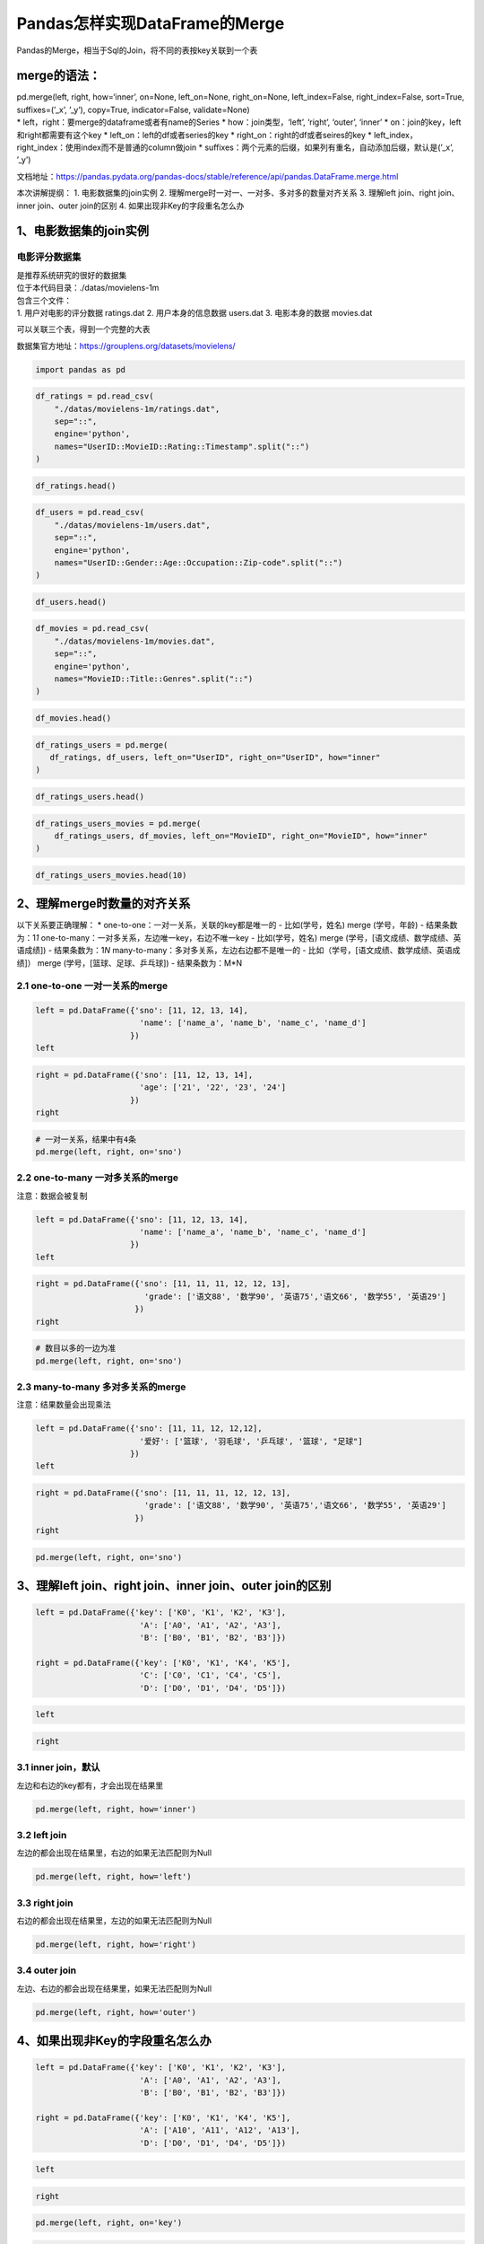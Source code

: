 Pandas怎样实现DataFrame的Merge
------------------------------

Pandas的Merge，相当于Sql的Join，将不同的表按key关联到一个表

merge的语法：
~~~~~~~~~~~~~

| pd.merge(left, right, how=‘inner’, on=None, left_on=None,
  right_on=None, left_index=False, right_index=False, sort=True,
  suffixes=(’_x’, ’_y’), copy=True, indicator=False, validate=None)
| \* left，right：要merge的dataframe或者有name的Series \*
  how：join类型，‘left’, ‘right’, ‘outer’, ‘inner’ \*
  on：join的key，left和right都需要有这个key \*
  left_on：left的df或者series的key \* right_on：right的df或者seires的key
  \* left_index，right_index：使用index而不是普通的column做join \*
  suffixes：两个元素的后缀，如果列有重名，自动添加后缀，默认是(’_x’,
  ’_y’)

文档地址：https://pandas.pydata.org/pandas-docs/stable/reference/api/pandas.DataFrame.merge.html

本次讲解提纲： 1. 电影数据集的join实例 2.
理解merge时一对一、一对多、多对多的数量对齐关系 3. 理解left join、right
join、inner join、outer join的区别 4. 如果出现非Key的字段重名怎么办

1、电影数据集的join实例
~~~~~~~~~~~~~~~~~~~~~~~

电影评分数据集
^^^^^^^^^^^^^^

| 是推荐系统研究的很好的数据集
| 位于本代码目录：./datas/movielens-1m

| 包含三个文件：
| 1. 用户对电影的评分数据 ratings.dat 2. 用户本身的信息数据 users.dat 3.
  电影本身的数据 movies.dat

可以关联三个表，得到一个完整的大表

数据集官方地址：https://grouplens.org/datasets/movielens/

.. code:: ipython3

    import pandas as pd

.. code:: ipython3

    df_ratings = pd.read_csv(
        "./datas/movielens-1m/ratings.dat", 
        sep="::",
        engine='python', 
        names="UserID::MovieID::Rating::Timestamp".split("::")
    )

.. code:: ipython3

    df_ratings.head()




.. raw:: html

    <div>
    <style scoped>
        .dataframe tbody tr th:only-of-type {
            vertical-align: middle;
        }
    
        .dataframe tbody tr th {
            vertical-align: top;
        }
    
        .dataframe thead th {
            text-align: right;
        }
    </style>
    <table border="1" class="dataframe">
      <thead>
        <tr style="text-align: right;">
          <th></th>
          <th>UserID</th>
          <th>MovieID</th>
          <th>Rating</th>
          <th>Timestamp</th>
        </tr>
      </thead>
      <tbody>
        <tr>
          <td>0</td>
          <td>1</td>
          <td>1193</td>
          <td>5</td>
          <td>978300760</td>
        </tr>
        <tr>
          <td>1</td>
          <td>1</td>
          <td>661</td>
          <td>3</td>
          <td>978302109</td>
        </tr>
        <tr>
          <td>2</td>
          <td>1</td>
          <td>914</td>
          <td>3</td>
          <td>978301968</td>
        </tr>
        <tr>
          <td>3</td>
          <td>1</td>
          <td>3408</td>
          <td>4</td>
          <td>978300275</td>
        </tr>
        <tr>
          <td>4</td>
          <td>1</td>
          <td>2355</td>
          <td>5</td>
          <td>978824291</td>
        </tr>
      </tbody>
    </table>
    </div>



.. code:: ipython3

    df_users = pd.read_csv(
        "./datas/movielens-1m/users.dat", 
        sep="::",
        engine='python', 
        names="UserID::Gender::Age::Occupation::Zip-code".split("::")
    )

.. code:: ipython3

    df_users.head()




.. raw:: html

    <div>
    <style scoped>
        .dataframe tbody tr th:only-of-type {
            vertical-align: middle;
        }
    
        .dataframe tbody tr th {
            vertical-align: top;
        }
    
        .dataframe thead th {
            text-align: right;
        }
    </style>
    <table border="1" class="dataframe">
      <thead>
        <tr style="text-align: right;">
          <th></th>
          <th>UserID</th>
          <th>Gender</th>
          <th>Age</th>
          <th>Occupation</th>
          <th>Zip-code</th>
        </tr>
      </thead>
      <tbody>
        <tr>
          <td>0</td>
          <td>1</td>
          <td>F</td>
          <td>1</td>
          <td>10</td>
          <td>48067</td>
        </tr>
        <tr>
          <td>1</td>
          <td>2</td>
          <td>M</td>
          <td>56</td>
          <td>16</td>
          <td>70072</td>
        </tr>
        <tr>
          <td>2</td>
          <td>3</td>
          <td>M</td>
          <td>25</td>
          <td>15</td>
          <td>55117</td>
        </tr>
        <tr>
          <td>3</td>
          <td>4</td>
          <td>M</td>
          <td>45</td>
          <td>7</td>
          <td>02460</td>
        </tr>
        <tr>
          <td>4</td>
          <td>5</td>
          <td>M</td>
          <td>25</td>
          <td>20</td>
          <td>55455</td>
        </tr>
      </tbody>
    </table>
    </div>



.. code:: ipython3

    df_movies = pd.read_csv(
        "./datas/movielens-1m/movies.dat", 
        sep="::",
        engine='python', 
        names="MovieID::Title::Genres".split("::")
    )

.. code:: ipython3

    df_movies.head()




.. raw:: html

    <div>
    <style scoped>
        .dataframe tbody tr th:only-of-type {
            vertical-align: middle;
        }
    
        .dataframe tbody tr th {
            vertical-align: top;
        }
    
        .dataframe thead th {
            text-align: right;
        }
    </style>
    <table border="1" class="dataframe">
      <thead>
        <tr style="text-align: right;">
          <th></th>
          <th>MovieID</th>
          <th>Title</th>
          <th>Genres</th>
        </tr>
      </thead>
      <tbody>
        <tr>
          <td>0</td>
          <td>1</td>
          <td>Toy Story (1995)</td>
          <td>Animation|Children's|Comedy</td>
        </tr>
        <tr>
          <td>1</td>
          <td>2</td>
          <td>Jumanji (1995)</td>
          <td>Adventure|Children's|Fantasy</td>
        </tr>
        <tr>
          <td>2</td>
          <td>3</td>
          <td>Grumpier Old Men (1995)</td>
          <td>Comedy|Romance</td>
        </tr>
        <tr>
          <td>3</td>
          <td>4</td>
          <td>Waiting to Exhale (1995)</td>
          <td>Comedy|Drama</td>
        </tr>
        <tr>
          <td>4</td>
          <td>5</td>
          <td>Father of the Bride Part II (1995)</td>
          <td>Comedy</td>
        </tr>
      </tbody>
    </table>
    </div>



.. code:: ipython3

    df_ratings_users = pd.merge(
       df_ratings, df_users, left_on="UserID", right_on="UserID", how="inner"
    )

.. code:: ipython3

    df_ratings_users.head()




.. raw:: html

    <div>
    <style scoped>
        .dataframe tbody tr th:only-of-type {
            vertical-align: middle;
        }
    
        .dataframe tbody tr th {
            vertical-align: top;
        }
    
        .dataframe thead th {
            text-align: right;
        }
    </style>
    <table border="1" class="dataframe">
      <thead>
        <tr style="text-align: right;">
          <th></th>
          <th>UserID</th>
          <th>MovieID</th>
          <th>Rating</th>
          <th>Timestamp</th>
          <th>Gender</th>
          <th>Age</th>
          <th>Occupation</th>
          <th>Zip-code</th>
        </tr>
      </thead>
      <tbody>
        <tr>
          <td>0</td>
          <td>1</td>
          <td>1193</td>
          <td>5</td>
          <td>978300760</td>
          <td>F</td>
          <td>1</td>
          <td>10</td>
          <td>48067</td>
        </tr>
        <tr>
          <td>1</td>
          <td>1</td>
          <td>661</td>
          <td>3</td>
          <td>978302109</td>
          <td>F</td>
          <td>1</td>
          <td>10</td>
          <td>48067</td>
        </tr>
        <tr>
          <td>2</td>
          <td>1</td>
          <td>914</td>
          <td>3</td>
          <td>978301968</td>
          <td>F</td>
          <td>1</td>
          <td>10</td>
          <td>48067</td>
        </tr>
        <tr>
          <td>3</td>
          <td>1</td>
          <td>3408</td>
          <td>4</td>
          <td>978300275</td>
          <td>F</td>
          <td>1</td>
          <td>10</td>
          <td>48067</td>
        </tr>
        <tr>
          <td>4</td>
          <td>1</td>
          <td>2355</td>
          <td>5</td>
          <td>978824291</td>
          <td>F</td>
          <td>1</td>
          <td>10</td>
          <td>48067</td>
        </tr>
      </tbody>
    </table>
    </div>



.. code:: ipython3

    df_ratings_users_movies = pd.merge(
        df_ratings_users, df_movies, left_on="MovieID", right_on="MovieID", how="inner"
    )

.. code:: ipython3

    df_ratings_users_movies.head(10)




.. raw:: html

    <div>
    <style scoped>
        .dataframe tbody tr th:only-of-type {
            vertical-align: middle;
        }
    
        .dataframe tbody tr th {
            vertical-align: top;
        }
    
        .dataframe thead th {
            text-align: right;
        }
    </style>
    <table border="1" class="dataframe">
      <thead>
        <tr style="text-align: right;">
          <th></th>
          <th>UserID</th>
          <th>MovieID</th>
          <th>Rating</th>
          <th>Timestamp</th>
          <th>Gender</th>
          <th>Age</th>
          <th>Occupation</th>
          <th>Zip-code</th>
          <th>Title</th>
          <th>Genres</th>
        </tr>
      </thead>
      <tbody>
        <tr>
          <td>0</td>
          <td>1</td>
          <td>1193</td>
          <td>5</td>
          <td>978300760</td>
          <td>F</td>
          <td>1</td>
          <td>10</td>
          <td>48067</td>
          <td>One Flew Over the Cuckoo's Nest (1975)</td>
          <td>Drama</td>
        </tr>
        <tr>
          <td>1</td>
          <td>2</td>
          <td>1193</td>
          <td>5</td>
          <td>978298413</td>
          <td>M</td>
          <td>56</td>
          <td>16</td>
          <td>70072</td>
          <td>One Flew Over the Cuckoo's Nest (1975)</td>
          <td>Drama</td>
        </tr>
        <tr>
          <td>2</td>
          <td>12</td>
          <td>1193</td>
          <td>4</td>
          <td>978220179</td>
          <td>M</td>
          <td>25</td>
          <td>12</td>
          <td>32793</td>
          <td>One Flew Over the Cuckoo's Nest (1975)</td>
          <td>Drama</td>
        </tr>
        <tr>
          <td>3</td>
          <td>15</td>
          <td>1193</td>
          <td>4</td>
          <td>978199279</td>
          <td>M</td>
          <td>25</td>
          <td>7</td>
          <td>22903</td>
          <td>One Flew Over the Cuckoo's Nest (1975)</td>
          <td>Drama</td>
        </tr>
        <tr>
          <td>4</td>
          <td>17</td>
          <td>1193</td>
          <td>5</td>
          <td>978158471</td>
          <td>M</td>
          <td>50</td>
          <td>1</td>
          <td>95350</td>
          <td>One Flew Over the Cuckoo's Nest (1975)</td>
          <td>Drama</td>
        </tr>
        <tr>
          <td>5</td>
          <td>18</td>
          <td>1193</td>
          <td>4</td>
          <td>978156168</td>
          <td>F</td>
          <td>18</td>
          <td>3</td>
          <td>95825</td>
          <td>One Flew Over the Cuckoo's Nest (1975)</td>
          <td>Drama</td>
        </tr>
        <tr>
          <td>6</td>
          <td>19</td>
          <td>1193</td>
          <td>5</td>
          <td>982730936</td>
          <td>M</td>
          <td>1</td>
          <td>10</td>
          <td>48073</td>
          <td>One Flew Over the Cuckoo's Nest (1975)</td>
          <td>Drama</td>
        </tr>
        <tr>
          <td>7</td>
          <td>24</td>
          <td>1193</td>
          <td>5</td>
          <td>978136709</td>
          <td>F</td>
          <td>25</td>
          <td>7</td>
          <td>10023</td>
          <td>One Flew Over the Cuckoo's Nest (1975)</td>
          <td>Drama</td>
        </tr>
        <tr>
          <td>8</td>
          <td>28</td>
          <td>1193</td>
          <td>3</td>
          <td>978125194</td>
          <td>F</td>
          <td>25</td>
          <td>1</td>
          <td>14607</td>
          <td>One Flew Over the Cuckoo's Nest (1975)</td>
          <td>Drama</td>
        </tr>
        <tr>
          <td>9</td>
          <td>33</td>
          <td>1193</td>
          <td>5</td>
          <td>978557765</td>
          <td>M</td>
          <td>45</td>
          <td>3</td>
          <td>55421</td>
          <td>One Flew Over the Cuckoo's Nest (1975)</td>
          <td>Drama</td>
        </tr>
      </tbody>
    </table>
    </div>



2、理解merge时数量的对齐关系
~~~~~~~~~~~~~~~~~~~~~~~~~~~~

以下关系要正确理解： \* one-to-one：一对一关系，关联的key都是唯一的 -
比如(学号，姓名) merge (学号，年龄) - 结果条数为：1\ *1*
one-to-many：一对多关系，左边唯一key，右边不唯一key - 比如(学号，姓名)
merge (学号，[语文成绩、数学成绩、英语成绩]) - 结果条数为：1\ *N*
many-to-many：多对多关系，左边右边都不是唯一的 -
比如（学号，[语文成绩、数学成绩、英语成绩]） merge
(学号，[篮球、足球、乒乓球]) - 结果条数为：M*N

2.1 one-to-one 一对一关系的merge
^^^^^^^^^^^^^^^^^^^^^^^^^^^^^^^^



.. code:: ipython3

    left = pd.DataFrame({'sno': [11, 12, 13, 14],
                          'name': ['name_a', 'name_b', 'name_c', 'name_d']
                        })
    left




.. raw:: html

    <div>
    <style scoped>
        .dataframe tbody tr th:only-of-type {
            vertical-align: middle;
        }
    
        .dataframe tbody tr th {
            vertical-align: top;
        }
    
        .dataframe thead th {
            text-align: right;
        }
    </style>
    <table border="1" class="dataframe">
      <thead>
        <tr style="text-align: right;">
          <th></th>
          <th>sno</th>
          <th>name</th>
        </tr>
      </thead>
      <tbody>
        <tr>
          <td>0</td>
          <td>11</td>
          <td>name_a</td>
        </tr>
        <tr>
          <td>1</td>
          <td>12</td>
          <td>name_b</td>
        </tr>
        <tr>
          <td>2</td>
          <td>13</td>
          <td>name_c</td>
        </tr>
        <tr>
          <td>3</td>
          <td>14</td>
          <td>name_d</td>
        </tr>
      </tbody>
    </table>
    </div>



.. code:: ipython3

    right = pd.DataFrame({'sno': [11, 12, 13, 14],
                          'age': ['21', '22', '23', '24']
                        })
    right




.. raw:: html

    <div>
    <style scoped>
        .dataframe tbody tr th:only-of-type {
            vertical-align: middle;
        }
    
        .dataframe tbody tr th {
            vertical-align: top;
        }
    
        .dataframe thead th {
            text-align: right;
        }
    </style>
    <table border="1" class="dataframe">
      <thead>
        <tr style="text-align: right;">
          <th></th>
          <th>sno</th>
          <th>age</th>
        </tr>
      </thead>
      <tbody>
        <tr>
          <td>0</td>
          <td>11</td>
          <td>21</td>
        </tr>
        <tr>
          <td>1</td>
          <td>12</td>
          <td>22</td>
        </tr>
        <tr>
          <td>2</td>
          <td>13</td>
          <td>23</td>
        </tr>
        <tr>
          <td>3</td>
          <td>14</td>
          <td>24</td>
        </tr>
      </tbody>
    </table>
    </div>



.. code:: ipython3

    # 一对一关系，结果中有4条
    pd.merge(left, right, on='sno')




.. raw:: html

    <div>
    <style scoped>
        .dataframe tbody tr th:only-of-type {
            vertical-align: middle;
        }
    
        .dataframe tbody tr th {
            vertical-align: top;
        }
    
        .dataframe thead th {
            text-align: right;
        }
    </style>
    <table border="1" class="dataframe">
      <thead>
        <tr style="text-align: right;">
          <th></th>
          <th>sno</th>
          <th>name</th>
          <th>age</th>
        </tr>
      </thead>
      <tbody>
        <tr>
          <td>0</td>
          <td>11</td>
          <td>name_a</td>
          <td>21</td>
        </tr>
        <tr>
          <td>1</td>
          <td>12</td>
          <td>name_b</td>
          <td>22</td>
        </tr>
        <tr>
          <td>2</td>
          <td>13</td>
          <td>name_c</td>
          <td>23</td>
        </tr>
        <tr>
          <td>3</td>
          <td>14</td>
          <td>name_d</td>
          <td>24</td>
        </tr>
      </tbody>
    </table>
    </div>



2.2 one-to-many 一对多关系的merge
^^^^^^^^^^^^^^^^^^^^^^^^^^^^^^^^^

注意：数据会被复制



.. code:: ipython3

    left = pd.DataFrame({'sno': [11, 12, 13, 14],
                          'name': ['name_a', 'name_b', 'name_c', 'name_d']
                        })
    left




.. raw:: html

    <div>
    <style scoped>
        .dataframe tbody tr th:only-of-type {
            vertical-align: middle;
        }
    
        .dataframe tbody tr th {
            vertical-align: top;
        }
    
        .dataframe thead th {
            text-align: right;
        }
    </style>
    <table border="1" class="dataframe">
      <thead>
        <tr style="text-align: right;">
          <th></th>
          <th>sno</th>
          <th>name</th>
        </tr>
      </thead>
      <tbody>
        <tr>
          <td>0</td>
          <td>11</td>
          <td>name_a</td>
        </tr>
        <tr>
          <td>1</td>
          <td>12</td>
          <td>name_b</td>
        </tr>
        <tr>
          <td>2</td>
          <td>13</td>
          <td>name_c</td>
        </tr>
        <tr>
          <td>3</td>
          <td>14</td>
          <td>name_d</td>
        </tr>
      </tbody>
    </table>
    </div>



.. code:: ipython3

    right = pd.DataFrame({'sno': [11, 11, 11, 12, 12, 13],
                           'grade': ['语文88', '数学90', '英语75','语文66', '数学55', '英语29']
                         })
    right




.. raw:: html

    <div>
    <style scoped>
        .dataframe tbody tr th:only-of-type {
            vertical-align: middle;
        }
    
        .dataframe tbody tr th {
            vertical-align: top;
        }
    
        .dataframe thead th {
            text-align: right;
        }
    </style>
    <table border="1" class="dataframe">
      <thead>
        <tr style="text-align: right;">
          <th></th>
          <th>sno</th>
          <th>grade</th>
        </tr>
      </thead>
      <tbody>
        <tr>
          <td>0</td>
          <td>11</td>
          <td>语文88</td>
        </tr>
        <tr>
          <td>1</td>
          <td>11</td>
          <td>数学90</td>
        </tr>
        <tr>
          <td>2</td>
          <td>11</td>
          <td>英语75</td>
        </tr>
        <tr>
          <td>3</td>
          <td>12</td>
          <td>语文66</td>
        </tr>
        <tr>
          <td>4</td>
          <td>12</td>
          <td>数学55</td>
        </tr>
        <tr>
          <td>5</td>
          <td>13</td>
          <td>英语29</td>
        </tr>
      </tbody>
    </table>
    </div>



.. code:: ipython3

    # 数目以多的一边为准
    pd.merge(left, right, on='sno')




.. raw:: html

    <div>
    <style scoped>
        .dataframe tbody tr th:only-of-type {
            vertical-align: middle;
        }
    
        .dataframe tbody tr th {
            vertical-align: top;
        }
    
        .dataframe thead th {
            text-align: right;
        }
    </style>
    <table border="1" class="dataframe">
      <thead>
        <tr style="text-align: right;">
          <th></th>
          <th>sno</th>
          <th>name</th>
          <th>grade</th>
        </tr>
      </thead>
      <tbody>
        <tr>
          <td>0</td>
          <td>11</td>
          <td>name_a</td>
          <td>语文88</td>
        </tr>
        <tr>
          <td>1</td>
          <td>11</td>
          <td>name_a</td>
          <td>数学90</td>
        </tr>
        <tr>
          <td>2</td>
          <td>11</td>
          <td>name_a</td>
          <td>英语75</td>
        </tr>
        <tr>
          <td>3</td>
          <td>12</td>
          <td>name_b</td>
          <td>语文66</td>
        </tr>
        <tr>
          <td>4</td>
          <td>12</td>
          <td>name_b</td>
          <td>数学55</td>
        </tr>
        <tr>
          <td>5</td>
          <td>13</td>
          <td>name_c</td>
          <td>英语29</td>
        </tr>
      </tbody>
    </table>
    </div>



2.3 many-to-many 多对多关系的merge
^^^^^^^^^^^^^^^^^^^^^^^^^^^^^^^^^^

注意：结果数量会出现乘法



.. code:: ipython3

    left = pd.DataFrame({'sno': [11, 11, 12, 12,12],
                          '爱好': ['篮球', '羽毛球', '乒乓球', '篮球', "足球"]
                        })
    left




.. raw:: html

    <div>
    <style scoped>
        .dataframe tbody tr th:only-of-type {
            vertical-align: middle;
        }
    
        .dataframe tbody tr th {
            vertical-align: top;
        }
    
        .dataframe thead th {
            text-align: right;
        }
    </style>
    <table border="1" class="dataframe">
      <thead>
        <tr style="text-align: right;">
          <th></th>
          <th>sno</th>
          <th>爱好</th>
        </tr>
      </thead>
      <tbody>
        <tr>
          <td>0</td>
          <td>11</td>
          <td>篮球</td>
        </tr>
        <tr>
          <td>1</td>
          <td>11</td>
          <td>羽毛球</td>
        </tr>
        <tr>
          <td>2</td>
          <td>12</td>
          <td>乒乓球</td>
        </tr>
        <tr>
          <td>3</td>
          <td>12</td>
          <td>篮球</td>
        </tr>
        <tr>
          <td>4</td>
          <td>12</td>
          <td>足球</td>
        </tr>
      </tbody>
    </table>
    </div>



.. code:: ipython3

    right = pd.DataFrame({'sno': [11, 11, 11, 12, 12, 13],
                           'grade': ['语文88', '数学90', '英语75','语文66', '数学55', '英语29']
                         })
    right




.. raw:: html

    <div>
    <style scoped>
        .dataframe tbody tr th:only-of-type {
            vertical-align: middle;
        }
    
        .dataframe tbody tr th {
            vertical-align: top;
        }
    
        .dataframe thead th {
            text-align: right;
        }
    </style>
    <table border="1" class="dataframe">
      <thead>
        <tr style="text-align: right;">
          <th></th>
          <th>sno</th>
          <th>grade</th>
        </tr>
      </thead>
      <tbody>
        <tr>
          <td>0</td>
          <td>11</td>
          <td>语文88</td>
        </tr>
        <tr>
          <td>1</td>
          <td>11</td>
          <td>数学90</td>
        </tr>
        <tr>
          <td>2</td>
          <td>11</td>
          <td>英语75</td>
        </tr>
        <tr>
          <td>3</td>
          <td>12</td>
          <td>语文66</td>
        </tr>
        <tr>
          <td>4</td>
          <td>12</td>
          <td>数学55</td>
        </tr>
        <tr>
          <td>5</td>
          <td>13</td>
          <td>英语29</td>
        </tr>
      </tbody>
    </table>
    </div>



.. code:: ipython3

    pd.merge(left, right, on='sno')




.. raw:: html

    <div>
    <style scoped>
        .dataframe tbody tr th:only-of-type {
            vertical-align: middle;
        }
    
        .dataframe tbody tr th {
            vertical-align: top;
        }
    
        .dataframe thead th {
            text-align: right;
        }
    </style>
    <table border="1" class="dataframe">
      <thead>
        <tr style="text-align: right;">
          <th></th>
          <th>sno</th>
          <th>爱好</th>
          <th>grade</th>
        </tr>
      </thead>
      <tbody>
        <tr>
          <td>0</td>
          <td>11</td>
          <td>篮球</td>
          <td>语文88</td>
        </tr>
        <tr>
          <td>1</td>
          <td>11</td>
          <td>篮球</td>
          <td>数学90</td>
        </tr>
        <tr>
          <td>2</td>
          <td>11</td>
          <td>篮球</td>
          <td>英语75</td>
        </tr>
        <tr>
          <td>3</td>
          <td>11</td>
          <td>羽毛球</td>
          <td>语文88</td>
        </tr>
        <tr>
          <td>4</td>
          <td>11</td>
          <td>羽毛球</td>
          <td>数学90</td>
        </tr>
        <tr>
          <td>5</td>
          <td>11</td>
          <td>羽毛球</td>
          <td>英语75</td>
        </tr>
        <tr>
          <td>6</td>
          <td>12</td>
          <td>乒乓球</td>
          <td>语文66</td>
        </tr>
        <tr>
          <td>7</td>
          <td>12</td>
          <td>乒乓球</td>
          <td>数学55</td>
        </tr>
        <tr>
          <td>8</td>
          <td>12</td>
          <td>篮球</td>
          <td>语文66</td>
        </tr>
        <tr>
          <td>9</td>
          <td>12</td>
          <td>篮球</td>
          <td>数学55</td>
        </tr>
        <tr>
          <td>10</td>
          <td>12</td>
          <td>足球</td>
          <td>语文66</td>
        </tr>
        <tr>
          <td>11</td>
          <td>12</td>
          <td>足球</td>
          <td>数学55</td>
        </tr>
      </tbody>
    </table>
    </div>



3、理解left join、right join、inner join、outer join的区别
~~~~~~~~~~~~~~~~~~~~~~~~~~~~~~~~~~~~~~~~~~~~~~~~~~~~~~~~~~



.. code:: ipython3

    left = pd.DataFrame({'key': ['K0', 'K1', 'K2', 'K3'],
                          'A': ['A0', 'A1', 'A2', 'A3'],
                          'B': ['B0', 'B1', 'B2', 'B3']})
    
    right = pd.DataFrame({'key': ['K0', 'K1', 'K4', 'K5'],
                          'C': ['C0', 'C1', 'C4', 'C5'],
                          'D': ['D0', 'D1', 'D4', 'D5']})

.. code:: ipython3

    left




.. raw:: html

    <div>
    <style scoped>
        .dataframe tbody tr th:only-of-type {
            vertical-align: middle;
        }
    
        .dataframe tbody tr th {
            vertical-align: top;
        }
    
        .dataframe thead th {
            text-align: right;
        }
    </style>
    <table border="1" class="dataframe">
      <thead>
        <tr style="text-align: right;">
          <th></th>
          <th>key</th>
          <th>A</th>
          <th>B</th>
        </tr>
      </thead>
      <tbody>
        <tr>
          <td>0</td>
          <td>K0</td>
          <td>A0</td>
          <td>B0</td>
        </tr>
        <tr>
          <td>1</td>
          <td>K1</td>
          <td>A1</td>
          <td>B1</td>
        </tr>
        <tr>
          <td>2</td>
          <td>K2</td>
          <td>A2</td>
          <td>B2</td>
        </tr>
        <tr>
          <td>3</td>
          <td>K3</td>
          <td>A3</td>
          <td>B3</td>
        </tr>
      </tbody>
    </table>
    </div>



.. code:: ipython3

    right




.. raw:: html

    <div>
    <style scoped>
        .dataframe tbody tr th:only-of-type {
            vertical-align: middle;
        }
    
        .dataframe tbody tr th {
            vertical-align: top;
        }
    
        .dataframe thead th {
            text-align: right;
        }
    </style>
    <table border="1" class="dataframe">
      <thead>
        <tr style="text-align: right;">
          <th></th>
          <th>key</th>
          <th>C</th>
          <th>D</th>
        </tr>
      </thead>
      <tbody>
        <tr>
          <td>0</td>
          <td>K0</td>
          <td>C0</td>
          <td>D0</td>
        </tr>
        <tr>
          <td>1</td>
          <td>K1</td>
          <td>C1</td>
          <td>D1</td>
        </tr>
        <tr>
          <td>2</td>
          <td>K4</td>
          <td>C4</td>
          <td>D4</td>
        </tr>
        <tr>
          <td>3</td>
          <td>K5</td>
          <td>C5</td>
          <td>D5</td>
        </tr>
      </tbody>
    </table>
    </div>



3.1 inner join，默认
^^^^^^^^^^^^^^^^^^^^

左边和右边的key都有，才会出现在结果里

.. code:: ipython3

    pd.merge(left, right, how='inner')




.. raw:: html

    <div>
    <style scoped>
        .dataframe tbody tr th:only-of-type {
            vertical-align: middle;
        }
    
        .dataframe tbody tr th {
            vertical-align: top;
        }
    
        .dataframe thead th {
            text-align: right;
        }
    </style>
    <table border="1" class="dataframe">
      <thead>
        <tr style="text-align: right;">
          <th></th>
          <th>key</th>
          <th>A</th>
          <th>B</th>
          <th>C</th>
          <th>D</th>
        </tr>
      </thead>
      <tbody>
        <tr>
          <td>0</td>
          <td>K0</td>
          <td>A0</td>
          <td>B0</td>
          <td>C0</td>
          <td>D0</td>
        </tr>
        <tr>
          <td>1</td>
          <td>K1</td>
          <td>A1</td>
          <td>B1</td>
          <td>C1</td>
          <td>D1</td>
        </tr>
      </tbody>
    </table>
    </div>



3.2 left join
^^^^^^^^^^^^^

左边的都会出现在结果里，右边的如果无法匹配则为Null

.. code:: ipython3

    pd.merge(left, right, how='left')




.. raw:: html

    <div>
    <style scoped>
        .dataframe tbody tr th:only-of-type {
            vertical-align: middle;
        }
    
        .dataframe tbody tr th {
            vertical-align: top;
        }
    
        .dataframe thead th {
            text-align: right;
        }
    </style>
    <table border="1" class="dataframe">
      <thead>
        <tr style="text-align: right;">
          <th></th>
          <th>key</th>
          <th>A</th>
          <th>B</th>
          <th>C</th>
          <th>D</th>
        </tr>
      </thead>
      <tbody>
        <tr>
          <td>0</td>
          <td>K0</td>
          <td>A0</td>
          <td>B0</td>
          <td>C0</td>
          <td>D0</td>
        </tr>
        <tr>
          <td>1</td>
          <td>K1</td>
          <td>A1</td>
          <td>B1</td>
          <td>C1</td>
          <td>D1</td>
        </tr>
        <tr>
          <td>2</td>
          <td>K2</td>
          <td>A2</td>
          <td>B2</td>
          <td>NaN</td>
          <td>NaN</td>
        </tr>
        <tr>
          <td>3</td>
          <td>K3</td>
          <td>A3</td>
          <td>B3</td>
          <td>NaN</td>
          <td>NaN</td>
        </tr>
      </tbody>
    </table>
    </div>



3.3 right join
^^^^^^^^^^^^^^

右边的都会出现在结果里，左边的如果无法匹配则为Null

.. code:: ipython3

    pd.merge(left, right, how='right')




.. raw:: html

    <div>
    <style scoped>
        .dataframe tbody tr th:only-of-type {
            vertical-align: middle;
        }
    
        .dataframe tbody tr th {
            vertical-align: top;
        }
    
        .dataframe thead th {
            text-align: right;
        }
    </style>
    <table border="1" class="dataframe">
      <thead>
        <tr style="text-align: right;">
          <th></th>
          <th>key</th>
          <th>A</th>
          <th>B</th>
          <th>C</th>
          <th>D</th>
        </tr>
      </thead>
      <tbody>
        <tr>
          <td>0</td>
          <td>K0</td>
          <td>A0</td>
          <td>B0</td>
          <td>C0</td>
          <td>D0</td>
        </tr>
        <tr>
          <td>1</td>
          <td>K1</td>
          <td>A1</td>
          <td>B1</td>
          <td>C1</td>
          <td>D1</td>
        </tr>
        <tr>
          <td>2</td>
          <td>K4</td>
          <td>NaN</td>
          <td>NaN</td>
          <td>C4</td>
          <td>D4</td>
        </tr>
        <tr>
          <td>3</td>
          <td>K5</td>
          <td>NaN</td>
          <td>NaN</td>
          <td>C5</td>
          <td>D5</td>
        </tr>
      </tbody>
    </table>
    </div>



3.4 outer join
^^^^^^^^^^^^^^

左边、右边的都会出现在结果里，如果无法匹配则为Null

.. code:: ipython3

    pd.merge(left, right, how='outer')




.. raw:: html

    <div>
    <style scoped>
        .dataframe tbody tr th:only-of-type {
            vertical-align: middle;
        }
    
        .dataframe tbody tr th {
            vertical-align: top;
        }
    
        .dataframe thead th {
            text-align: right;
        }
    </style>
    <table border="1" class="dataframe">
      <thead>
        <tr style="text-align: right;">
          <th></th>
          <th>key</th>
          <th>A</th>
          <th>B</th>
          <th>C</th>
          <th>D</th>
        </tr>
      </thead>
      <tbody>
        <tr>
          <td>0</td>
          <td>K0</td>
          <td>A0</td>
          <td>B0</td>
          <td>C0</td>
          <td>D0</td>
        </tr>
        <tr>
          <td>1</td>
          <td>K1</td>
          <td>A1</td>
          <td>B1</td>
          <td>C1</td>
          <td>D1</td>
        </tr>
        <tr>
          <td>2</td>
          <td>K2</td>
          <td>A2</td>
          <td>B2</td>
          <td>NaN</td>
          <td>NaN</td>
        </tr>
        <tr>
          <td>3</td>
          <td>K3</td>
          <td>A3</td>
          <td>B3</td>
          <td>NaN</td>
          <td>NaN</td>
        </tr>
        <tr>
          <td>4</td>
          <td>K4</td>
          <td>NaN</td>
          <td>NaN</td>
          <td>C4</td>
          <td>D4</td>
        </tr>
        <tr>
          <td>5</td>
          <td>K5</td>
          <td>NaN</td>
          <td>NaN</td>
          <td>C5</td>
          <td>D5</td>
        </tr>
      </tbody>
    </table>
    </div>



4、如果出现非Key的字段重名怎么办
~~~~~~~~~~~~~~~~~~~~~~~~~~~~~~~~

.. code:: ipython3

    left = pd.DataFrame({'key': ['K0', 'K1', 'K2', 'K3'],
                          'A': ['A0', 'A1', 'A2', 'A3'],
                          'B': ['B0', 'B1', 'B2', 'B3']})
    
    right = pd.DataFrame({'key': ['K0', 'K1', 'K4', 'K5'],
                          'A': ['A10', 'A11', 'A12', 'A13'],
                          'D': ['D0', 'D1', 'D4', 'D5']})

.. code:: ipython3

    left




.. raw:: html

    <div>
    <style scoped>
        .dataframe tbody tr th:only-of-type {
            vertical-align: middle;
        }
    
        .dataframe tbody tr th {
            vertical-align: top;
        }
    
        .dataframe thead th {
            text-align: right;
        }
    </style>
    <table border="1" class="dataframe">
      <thead>
        <tr style="text-align: right;">
          <th></th>
          <th>key</th>
          <th>A</th>
          <th>B</th>
        </tr>
      </thead>
      <tbody>
        <tr>
          <td>0</td>
          <td>K0</td>
          <td>A0</td>
          <td>B0</td>
        </tr>
        <tr>
          <td>1</td>
          <td>K1</td>
          <td>A1</td>
          <td>B1</td>
        </tr>
        <tr>
          <td>2</td>
          <td>K2</td>
          <td>A2</td>
          <td>B2</td>
        </tr>
        <tr>
          <td>3</td>
          <td>K3</td>
          <td>A3</td>
          <td>B3</td>
        </tr>
      </tbody>
    </table>
    </div>



.. code:: ipython3

    right




.. raw:: html

    <div>
    <style scoped>
        .dataframe tbody tr th:only-of-type {
            vertical-align: middle;
        }
    
        .dataframe tbody tr th {
            vertical-align: top;
        }
    
        .dataframe thead th {
            text-align: right;
        }
    </style>
    <table border="1" class="dataframe">
      <thead>
        <tr style="text-align: right;">
          <th></th>
          <th>key</th>
          <th>A</th>
          <th>D</th>
        </tr>
      </thead>
      <tbody>
        <tr>
          <td>0</td>
          <td>K0</td>
          <td>A10</td>
          <td>D0</td>
        </tr>
        <tr>
          <td>1</td>
          <td>K1</td>
          <td>A11</td>
          <td>D1</td>
        </tr>
        <tr>
          <td>2</td>
          <td>K4</td>
          <td>A12</td>
          <td>D4</td>
        </tr>
        <tr>
          <td>3</td>
          <td>K5</td>
          <td>A13</td>
          <td>D5</td>
        </tr>
      </tbody>
    </table>
    </div>



.. code:: ipython3

    pd.merge(left, right, on='key')




.. raw:: html

    <div>
    <style scoped>
        .dataframe tbody tr th:only-of-type {
            vertical-align: middle;
        }
    
        .dataframe tbody tr th {
            vertical-align: top;
        }
    
        .dataframe thead th {
            text-align: right;
        }
    </style>
    <table border="1" class="dataframe">
      <thead>
        <tr style="text-align: right;">
          <th></th>
          <th>key</th>
          <th>A_x</th>
          <th>B</th>
          <th>A_y</th>
          <th>D</th>
        </tr>
      </thead>
      <tbody>
        <tr>
          <td>0</td>
          <td>K0</td>
          <td>A0</td>
          <td>B0</td>
          <td>A10</td>
          <td>D0</td>
        </tr>
        <tr>
          <td>1</td>
          <td>K1</td>
          <td>A1</td>
          <td>B1</td>
          <td>A11</td>
          <td>D1</td>
        </tr>
      </tbody>
    </table>
    </div>



.. code:: ipython3

    pd.merge(left, right, on='key', suffixes=('_left', '_right'))




.. raw:: html

    <div>
    <style scoped>
        .dataframe tbody tr th:only-of-type {
            vertical-align: middle;
        }
    
        .dataframe tbody tr th {
            vertical-align: top;
        }
    
        .dataframe thead th {
            text-align: right;
        }
    </style>
    <table border="1" class="dataframe">
      <thead>
        <tr style="text-align: right;">
          <th></th>
          <th>key</th>
          <th>A_left</th>
          <th>B</th>
          <th>A_right</th>
          <th>D</th>
        </tr>
      </thead>
      <tbody>
        <tr>
          <td>0</td>
          <td>K0</td>
          <td>A0</td>
          <td>B0</td>
          <td>A10</td>
          <td>D0</td>
        </tr>
        <tr>
          <td>1</td>
          <td>K1</td>
          <td>A1</td>
          <td>B1</td>
          <td>A11</td>
          <td>D1</td>
        </tr>
      </tbody>
    </table>
    </div>



